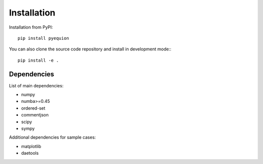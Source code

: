 Installation
========================

Installation from PyPI::

    pip install pyequion

You can also clone the source code repository and install in development mode:::

    pip install -e .

Dependencies
#######################

List of main dependencies:

* numpy
* numba>=0.45
* ordered-set
* commentjson
* scipy
* sympy

Additional dependencies for sample cases:

* matplotlib
* daetools
